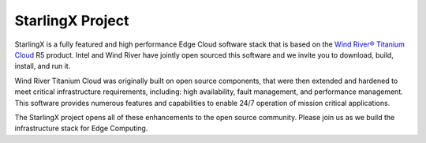 =================
StarlingX Project
=================

StarlingX is a fully featured and high performance Edge Cloud software stack
that is based on the `Wind River® Titanium Cloud
<https://www.windriver.com/products/titanium-cloud/>`_ R5 product. Intel and
Wind River have jointly open sourced this software and we invite you to
download, build, install, and run it.

Wind River Titanium Cloud was originally built on open source components, that
were then extended and hardened to meet critical infrastructure requirements,
including: high availability, fault management, and performance management.
This software provides numerous features and capabilities to enable 24/7
operation of mission critical applications.

The StarlingX project opens all of these enhancements to the open source
community. Please join us as we build the infrastructure stack for Edge
Computing.
